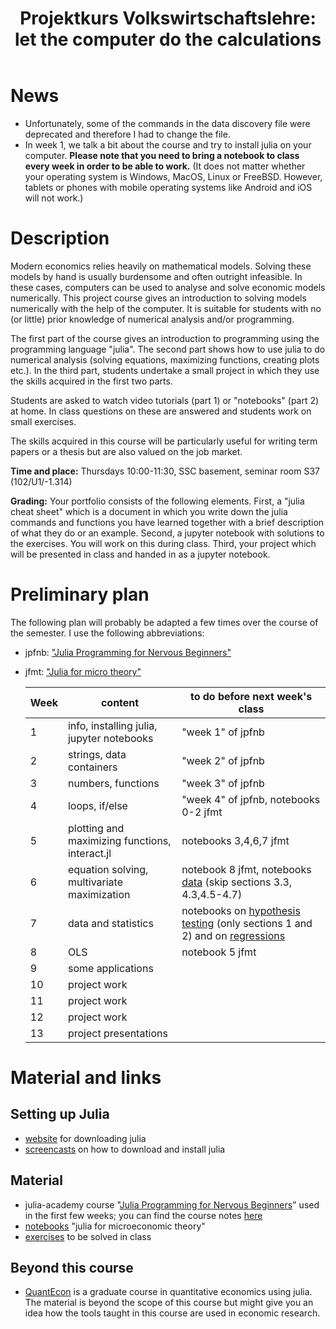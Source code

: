 #+Title: Projektkurs Volkswirtschaftslehre: let the computer do the calculations

* News
- Unfortunately, some of the commands in the data discovery file were deprecated and therefore I had to change the file.
- In week 1, we talk a bit about the course and try to install julia on your computer. *Please note that you need to bring a notebook to class every week in order to be able to work.* (It does not matter whether your operating system is Windows, MacOS, Linux or FreeBSD. However, tablets or phones with mobile operating systems like Android and iOS will not work.)

* Description

Modern economics relies heavily on mathematical models. Solving these models by hand is usually burdensome and often outright infeasible. In these cases, computers can be used to analyse and solve economic models numerically. This project course gives an introduction to solving models numerically with the help of the computer. It is suitable for students with no (or little) prior knowledge of numerical analysis and/or programming.

The first part of the course gives an introduction to programming using the programming language "julia". The second part shows how to use julia to do numerical analysis (solving equations, maximizing functions, creating plots etc.). In the third part, students undertake a small project in which they use the skills acquired in the first two parts.

Students are asked to watch video tutorials (part 1) or "notebooks" (part 2) at home. In class questions on these are answered and students work on small exercises.

The skills acquired in this course will be particularly useful for writing term papers or a thesis but are also valued on the job market.

*Time and place:* Thursdays 10:00-11:30, SSC basement, seminar room S37 (102/U1/-1.314)

*Grading:* Your portfolio consists of the following elements. First, a "julia cheat sheet" which is a document in which you write down the julia commands and functions you have learned together with a brief description of what they do or an example. Second, a jupyter notebook with solutions to the exercises. You will work on this during class. Third, your project which will be presented in class and handed in as a jupyter notebook.

* Preliminary plan
The following plan will probably be adapted a few times over the course of the semester. I use the following abbreviations:
- jpfnb:  [[https://juliaacademy.com/p/julia-programming-for-nervous-beginners]["Julia Programming for Nervous Beginners"]]
- jfmt: [[https://github.com/schottmueller/juliaForMicroTheory]["Julia for micro theory"]]
   |------+------------------------------------------------+----------------------------------------------------------------------------------------------------------------------|
   | Week | content                                        | to do before next week's class                                                                                       |
   |------+------------------------------------------------+----------------------------------------------------------------------------------------------------------------------|
   |    1 | info, installing julia, jupyter notebooks      | "week 1" of jpfnb                                                                                                    |
   |    2 | strings, data containers                       | "week 2" of jpfnb                                                                                                    |
   |    3 | numbers, functions                             | "week 3" of jpfnb                                                                                                    |
   |    4 | loops, if/else                                 | "week 4" of jpfnb, notebooks 0-2 jfmt                                                                                |
   |    5 | plotting and maximizing functions, interact.jl | notebooks 3,4,6,7 jfmt                                                                                               |
   |    6 | equation solving, multivariate maximization    | notebook 8 jfmt, notebooks [[./dataDiscovery.org][data]] (skip sections 3.3, 4.3,4.5-4.7) |
   |    7 | data and statistics                            | notebooks on  [[https://github.com/schottmueller/juliaForMicroTheory/blob/master/hypothesisTesting.org][hypothesis testing]] (only sections 1 and 2) and on [[https://github.com/schottmueller/juliaForMicroTheory/blob/master/regression.org][regressions]]                                                                            |
   |    8 | OLS                                            | notebook 5 jfmt                                                                                                      |
   |    9 | some applications                 |                                                                                                                      |
   |   10 | project work                                   |                                                                                                                      |
   |   11 | project work                                   |                                                                                                                      |
   |   12 | project work                                   |                                                                                                                      |
   |   13 | project presentations                          |                                                                                                                      |
   


* Material and links
** Setting up Julia
- [[https://julialang.org/downloads/][website]] for downloading julia
- [[https://uni-koeln.sciebo.de/s/B0U2oCT7IP4YMcE][screencasts]] on how to download and install julia
** Material
- julia-academy course "[[https://juliaacademy.com/p/julia-programming-for-nervous-beginners][Julia Programming for Nervous Beginners]]" used in the first few weeks; you can find the course notes [[https://github.com/JuliaAcademy/JuliaProgrammingForNervousBeginners/tree/main/Course%20Notes][here]]
- [[https://github.com/schottmueller/juliaForMicroTheory][notebooks]] "julia for microeconomic theory"
- [[https://raw.githack.com/schottmueller/projectJulia/main/exercises.html][exercises]] to be solved in class  
** Beyond this course
- [[https://julia.quantecon.org/intro.html][QuantEcon]] is a graduate course in quantitative economics using julia. The material is beyond the scope of this course but might give you an idea how the tools taught in this course are used in economic research.
